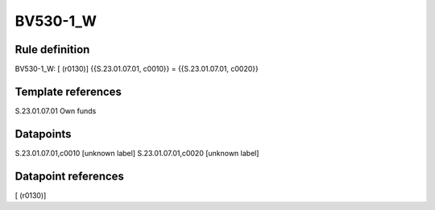 =========
BV530-1_W
=========

Rule definition
---------------

BV530-1_W: [ (r0130)] {{S.23.01.07.01, c0010}} = {{S.23.01.07.01, c0020}}


Template references
-------------------

S.23.01.07.01 Own funds


Datapoints
----------

S.23.01.07.01,c0010 [unknown label]
S.23.01.07.01,c0020 [unknown label]


Datapoint references
--------------------

[ (r0130)]